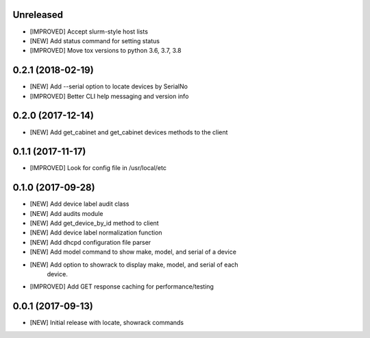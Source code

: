 Unreleased
==========

- [IMPROVED] Accept slurm-style host lists
- [NEW] Add status command for setting status
- [IMPROVED] Move tox versions to python 3.6, 3.7, 3.8

0.2.1 (2018-02-19)
==================

- [NEW] Add --serial option to locate devices by SerialNo
- [IMPROVED] Better CLI help messaging and version info

0.2.0 (2017-12-14)
==================

- [NEW] Add get_cabinet and get_cabinet devices methods to the client

0.1.1 (2017-11-17)
==================

- [IMPROVED] Look for config file in /usr/local/etc

0.1.0 (2017-09-28)
==================

- [NEW] Add device label audit class
- [NEW] Add audits module
- [NEW] Add get_device_by_id method to client
- [NEW] Add device label normalization function
- [NEW] Add dhcpd configuration file parser
- [NEW] Add model command to show make, model, and serial of a device
- [NEW] Add option to showrack to display make, model, and serial of each
        device.
- [IMPROVED] Add GET response caching for performance/testing

0.0.1 (2017-09-13)
==================

- [NEW] Initial release with locate, showrack commands
